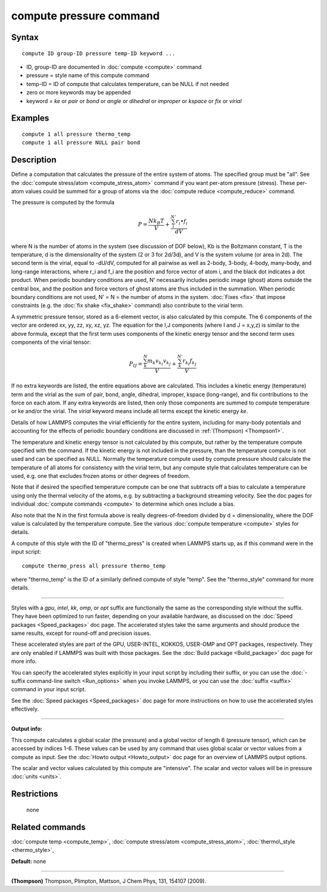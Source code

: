 .. index:: compute pressure

compute pressure command
========================

Syntax
""""""


.. parsed-literal::

   compute ID group-ID pressure temp-ID keyword ...

* ID, group-ID are documented in :doc:`compute <compute>` command
* pressure = style name of this compute command
* temp-ID = ID of compute that calculates temperature, can be NULL if not needed
* zero or more keywords may be appended
* keyword = *ke* or *pair* or *bond* or *angle* or *dihedral* or *improper* or *kspace* or *fix* or *virial*

Examples
""""""""


.. parsed-literal::

   compute 1 all pressure thermo_temp
   compute 1 all pressure NULL pair bond

Description
"""""""""""

Define a computation that calculates the pressure of the entire system
of atoms.  The specified group must be "all".  See the :doc:`compute stress/atom <compute_stress_atom>` command if you want per-atom
pressure (stress).  These per-atom values could be summed for a group
of atoms via the :doc:`compute reduce <compute_reduce>` command.

The pressure is computed by the formula

.. math::

   P = \frac{N k_B T}{V} + \frac{\sum_{i}^{N'} r_i \bullet f_i}{dV}


where N is the number of atoms in the system (see discussion of DOF
below), Kb is the Boltzmann constant, T is the temperature, d is the
dimensionality of the system (2 or 3 for 2d/3d), and V is the system
volume (or area in 2d).  The second term is the virial, equal to
-dU/dV, computed for all pairwise as well as 2-body, 3-body, 4-body,
many-body, and long-range interactions, where r\_i and f\_i are the
position and force vector of atom i, and the black dot indicates a dot
product.  When periodic boundary conditions are used, N' necessarily
includes periodic image (ghost) atoms outside the central box, and the
position and force vectors of ghost atoms are thus included in the
summation.  When periodic boundary conditions are not used, N' = N =
the number of atoms in the system.  :doc:`Fixes <fix>` that impose
constraints (e.g. the :doc:`fix shake <fix_shake>` command) also
contribute to the virial term.

A symmetric pressure tensor, stored as a 6-element vector, is also
calculated by this compute.  The 6 components of the vector are
ordered xx, yy, zz, xy, xz, yz.  The equation for the I,J components
(where I and J = x,y,z) is similar to the above formula, except that
the first term uses components of the kinetic energy tensor and the
second term uses components of the virial tensor:

.. math::

   P_{IJ} = \frac{\sum_{k}^{N} m_k v_{k_I} v_{k_J}}{V} + 
   \frac{\sum_{k}^{N'} r_{k_I} f_{k_J}}{V}


If no extra keywords are listed, the entire equations above are
calculated.  This includes a kinetic energy (temperature) term and the
virial as the sum of pair, bond, angle, dihedral, improper, kspace
(long-range), and fix contributions to the force on each atom.  If any
extra keywords are listed, then only those components are summed to
compute temperature or ke and/or the virial.  The *virial* keyword
means include all terms except the kinetic energy *ke*\ .

Details of how LAMMPS computes the virial efficiently for the entire
system, including for many-body potentials and accounting for the
effects of periodic boundary conditions are discussed in
:ref:`(Thompson) <Thompson1>`.

The temperature and kinetic energy tensor is not calculated by this
compute, but rather by the temperature compute specified with the
command.  If the kinetic energy is not included in the pressure, than
the temperature compute is not used and can be specified as NULL.
Normally the temperature compute used by compute pressure should
calculate the temperature of all atoms for consistency with the virial
term, but any compute style that calculates temperature can be used,
e.g. one that excludes frozen atoms or other degrees of freedom.

Note that if desired the specified temperature compute can be one that
subtracts off a bias to calculate a temperature using only the thermal
velocity of the atoms, e.g. by subtracting a background streaming
velocity.  See the doc pages for individual :doc:`compute commands <compute>` to determine which ones include a bias.

Also note that the N in the first formula above is really
degrees-of-freedom divided by d = dimensionality, where the DOF value
is calculated by the temperature compute.  See the various :doc:`compute temperature <compute>` styles for details.

A compute of this style with the ID of "thermo\_press" is created when
LAMMPS starts up, as if this command were in the input script:


.. parsed-literal::

   compute thermo_press all pressure thermo_temp

where "thermo\_temp" is the ID of a similarly defined compute of style
"temp".  See the "thermo\_style" command for more details.


----------


Styles with a *gpu*\ , *intel*\ , *kk*\ , *omp*\ , or *opt* suffix are
functionally the same as the corresponding style without the suffix.
They have been optimized to run faster, depending on your available
hardware, as discussed on the :doc:`Speed packages <Speed_packages>` doc
page.  The accelerated styles take the same arguments and should
produce the same results, except for round-off and precision issues.

These accelerated styles are part of the GPU, USER-INTEL, KOKKOS,
USER-OMP and OPT packages, respectively.  They are only enabled if
LAMMPS was built with those packages.  See the :doc:`Build package <Build_package>` doc page for more info.

You can specify the accelerated styles explicitly in your input script
by including their suffix, or you can use the :doc:`-suffix command-line switch <Run_options>` when you invoke LAMMPS, or you can use the
:doc:`suffix <suffix>` command in your input script.

See the :doc:`Speed packages <Speed_packages>` doc page for more
instructions on how to use the accelerated styles effectively.


----------


**Output info:**

This compute calculates a global scalar (the pressure) and a global
vector of length 6 (pressure tensor), which can be accessed by indices
1-6.  These values can be used by any command that uses global scalar
or vector values from a compute as input.  See the :doc:`Howto output <Howto_output>` doc page for an overview of LAMMPS output
options.

The scalar and vector values calculated by this compute are
"intensive".  The scalar and vector values will be in pressure
:doc:`units <units>`.

Restrictions
""""""""""""
 none

Related commands
""""""""""""""""

:doc:`compute temp <compute_temp>`, :doc:`compute stress/atom <compute_stress_atom>`,
:doc:`thermo\_style <thermo_style>`,

**Default:** none


----------


.. _Thompson1:



**(Thompson)** Thompson, Plimpton, Mattson, J Chem Phys, 131, 154107 (2009).


.. _lws: http://lammps.sandia.gov
.. _ld: Manual.html
.. _lc: Commands_all.html
